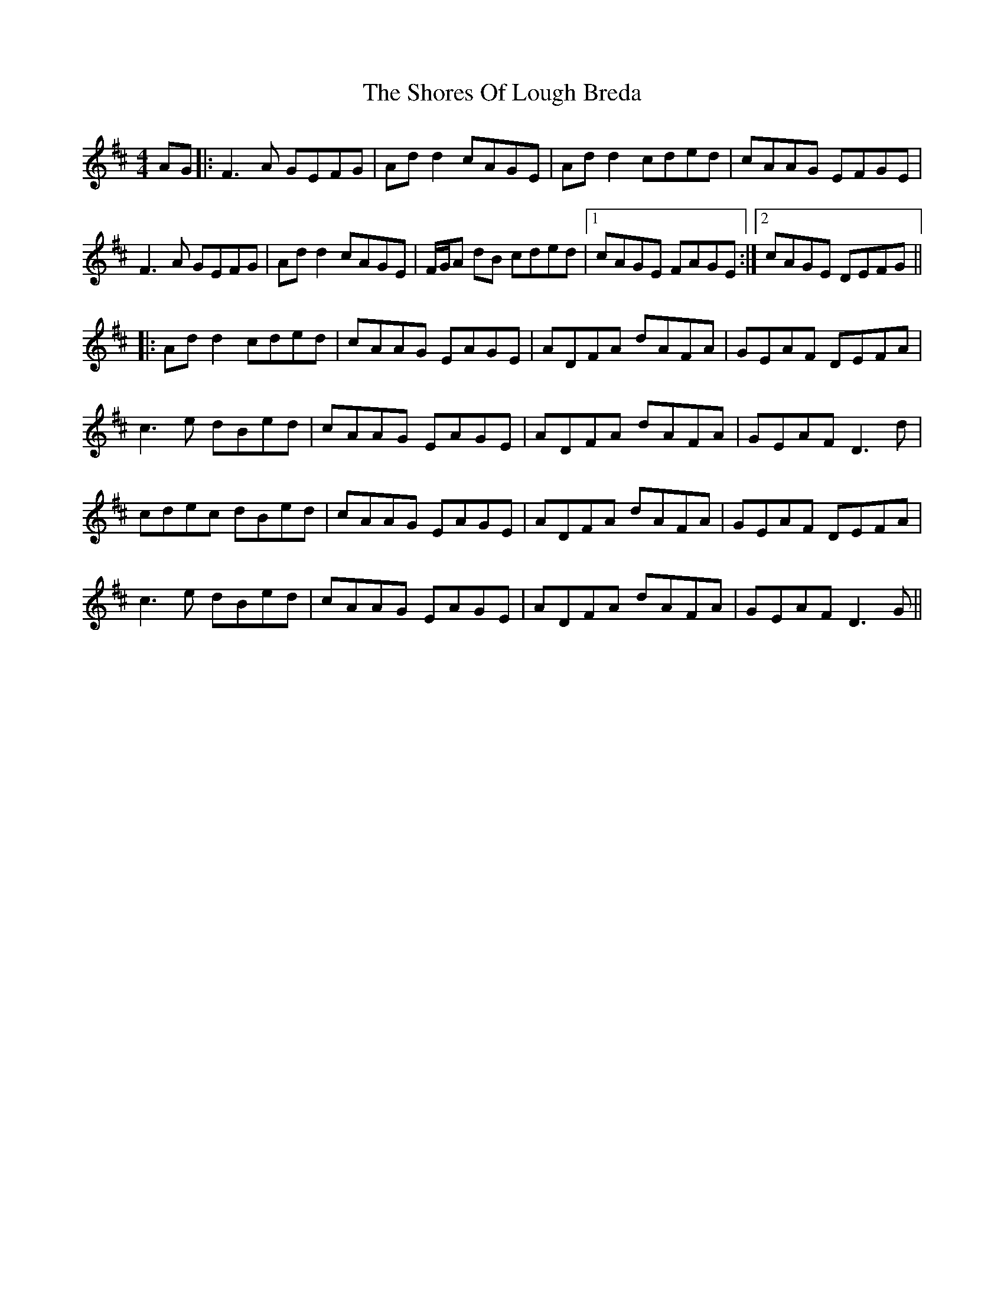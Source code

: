 X: 36929
T: Shores Of Lough Breda, The
R: reel
M: 4/4
K: Dmajor
AG|:F3A GEFG|Ad d2 cAGE|Ad d2 cded|cAAG EFGE|
F3A GEFG|Ad d2 cAGE|F/G/A dB cded|1 cAGE FAGE:|2 cAGE DEFG||
|:Ad d2 cded|cAAG EAGE|ADFA dAFA|GEAF DEFA|
c3e dBed|cAAG EAGE|ADFA dAFA|GEAF D3d|
cdec dBed|cAAG EAGE|ADFA dAFA|GEAF DEFA|
c3e dBed|cAAG EAGE|ADFA dAFA|GEAF D3G||

